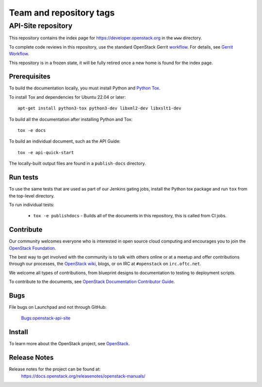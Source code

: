 ========================
Team and repository tags
========================


API-Site repository
+++++++++++++++++++

This repository contains the index page for
https://developer.openstack.org in the ``www`` directory.

To complete code reviews in this repository, use the standard
OpenStack Gerrit `workflow <https://review.opendev.org>`_.
For details, see `Gerrit Workflow
<https://docs.opendev.org/opendev/infra-manual/latest/developers.html#development-workflow>`_.

This repository is in a frozen state, it will be fully retired once a
new home is found for the index page.

Prerequisites
=============

To build the documentation locally, you must install Python and
`Python Tox <https://tox.readthedocs.io/en/latest/>`_.

To install Tox and dependencies for Ubuntu 22.04 or later::

    apt-get install python3-tox python3-dev libxml2-dev libxslt1-dev

To build all the documentation after installing Python and Tox::

    tox -e docs

To build an individual document, such as the API Guide::

    tox -e api-quick-start

The locally-built output files are found in a ``publish-docs`` directory.

Run tests
=========

To use the same tests that are used as part of our Jenkins gating jobs,
install the Python tox package and run ``tox`` from the top-level directory.

To run individual tests:

 * ``tox -e publishdocs`` - Builds all of the documents in this repository,
   this is called from CI jobs.

Contribute
==========

Our community welcomes everyone who is interested in open source cloud
computing and encourages you to join the
`OpenStack Foundation <https://www.openstack.org/join>`_.

The best way to get involved with the community is to talk with others online
or at a meetup and offer contributions through our processes, the
`OpenStack wiki <https://wiki.openstack.org>`_, blogs,
or on IRC at ``#openstack`` on ``irc.oftc.net``.

We welcome all types of contributions, from blueprint designs to documentation
to testing to deployment scripts.

To contribute to the documents, see
`OpenStack Documentation Contributor Guide
<https://docs.openstack.org/doc-contrib-guide/>`_.

Bugs
====

File bugs on Launchpad and not through GitHub:

   `Bugs:openstack-api-site <https://bugs.launchpad.net/openstack-api-site/>`_

Install
=======

To learn more about the OpenStack project,
see `OpenStack <https://www.openstack.org/>`_.

Release Notes
=============

Release notes for the project can be found at:
    https://docs.openstack.org/releasenotes/openstack-manuals/
